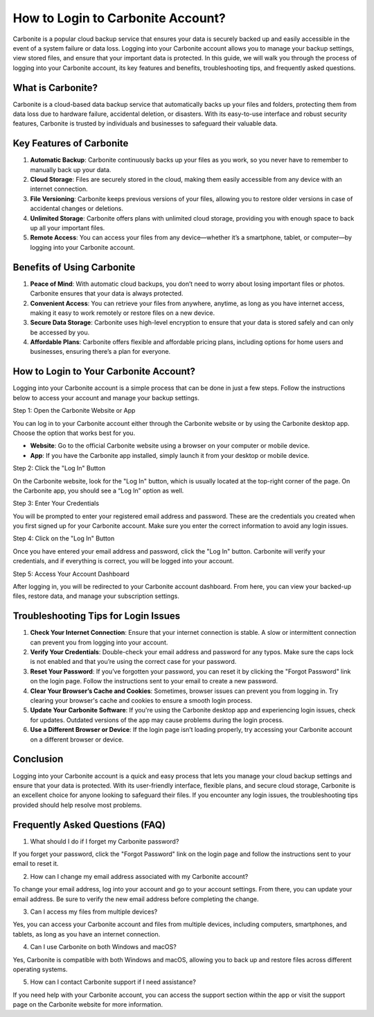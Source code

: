 How to Login to Carbonite Account?
==================================

Carbonite is a popular cloud backup service that ensures your data is securely backed up and easily accessible in the event of a system failure or data loss. Logging into your Carbonite account allows you to manage your backup settings, view stored files, and ensure that your important data is protected. In this guide, we will walk you through the process of logging into your Carbonite account, its key features and benefits, troubleshooting tips, and frequently asked questions.

What is Carbonite?
-----------------

Carbonite is a cloud-based data backup service that automatically backs up your files and folders, protecting them from data loss due to hardware failure, accidental deletion, or disasters. With its easy-to-use interface and robust security features, Carbonite is trusted by individuals and businesses to safeguard their valuable data.

Key Features of Carbonite
---------------------------

1. **Automatic Backup**: Carbonite continuously backs up your files as you work, so you never have to remember to manually back up your data.

2. **Cloud Storage**: Files are securely stored in the cloud, making them easily accessible from any device with an internet connection.

3. **File Versioning**: Carbonite keeps previous versions of your files, allowing you to restore older versions in case of accidental changes or deletions.

4. **Unlimited Storage**: Carbonite offers plans with unlimited cloud storage, providing you with enough space to back up all your important files.

5. **Remote Access**: You can access your files from any device—whether it’s a smartphone, tablet, or computer—by logging into your Carbonite account.

Benefits of Using Carbonite
---------------------------

1. **Peace of Mind**: With automatic cloud backups, you don’t need to worry about losing important files or photos. Carbonite ensures that your data is always protected.

2. **Convenient Access**: You can retrieve your files from anywhere, anytime, as long as you have internet access, making it easy to work remotely or restore files on a new device.

3. **Secure Data Storage**: Carbonite uses high-level encryption to ensure that your data is stored safely and can only be accessed by you.

4. **Affordable Plans**: Carbonite offers flexible and affordable pricing plans, including options for home users and businesses, ensuring there’s a plan for everyone.

How to Login to Your Carbonite Account?
----------------------------------------

Logging into your Carbonite account is a simple process that can be done in just a few steps. Follow the instructions below to access your account and manage your backup settings.

Step 1: Open the Carbonite Website or App

You can log in to your Carbonite account either through the Carbonite website or by using the Carbonite desktop app. Choose the option that works best for you.

- **Website**: Go to the official Carbonite website using a browser on your computer or mobile device.
- **App**: If you have the Carbonite app installed, simply launch it from your desktop or mobile device.

Step 2: Click the "Log In" Button

On the Carbonite website, look for the "Log In" button, which is usually located at the top-right corner of the page. On the Carbonite app, you should see a “Log In” option as well.

Step 3: Enter Your Credentials

You will be prompted to enter your registered email address and password. These are the credentials you created when you first signed up for your Carbonite account. Make sure you enter the correct information to avoid any login issues.

Step 4: Click on the "Log In" Button

Once you have entered your email address and password, click the "Log In" button. Carbonite will verify your credentials, and if everything is correct, you will be logged into your account.

Step 5: Access Your Account Dashboard

After logging in, you will be redirected to your Carbonite account dashboard. From here, you can view your backed-up files, restore data, and manage your subscription settings.

Troubleshooting Tips for Login Issues
--------------------------------------

1. **Check Your Internet Connection**: Ensure that your internet connection is stable. A slow or intermittent connection can prevent you from logging into your account.

2. **Verify Your Credentials**: Double-check your email address and password for any typos. Make sure the caps lock is not enabled and that you’re using the correct case for your password.

3. **Reset Your Password**: If you’ve forgotten your password, you can reset it by clicking the "Forgot Password" link on the login page. Follow the instructions sent to your email to create a new password.

4. **Clear Your Browser’s Cache and Cookies**: Sometimes, browser issues can prevent you from logging in. Try clearing your browser's cache and cookies to ensure a smooth login process.

5. **Update Your Carbonite Software**: If you're using the Carbonite desktop app and experiencing login issues, check for updates. Outdated versions of the app may cause problems during the login process.

6. **Use a Different Browser or Device**: If the login page isn’t loading properly, try accessing your Carbonite account on a different browser or device.

Conclusion
-----------

Logging into your Carbonite account is a quick and easy process that lets you manage your cloud backup settings and ensure that your data is protected. With its user-friendly interface, flexible plans, and secure cloud storage, Carbonite is an excellent choice for anyone looking to safeguard their files. If you encounter any login issues, the troubleshooting tips provided should help resolve most problems.

Frequently Asked Questions (FAQ)
---------------------------------

1. What should I do if I forget my Carbonite password?

If you forget your password, click the "Forgot Password" link on the login page and follow the instructions sent to your email to reset it.

2. How can I change my email address associated with my Carbonite account?

To change your email address, log into your account and go to your account settings. From there, you can update your email address. Be sure to verify the new email address before completing the change.

3. Can I access my files from multiple devices?

Yes, you can access your Carbonite account and files from multiple devices, including computers, smartphones, and tablets, as long as you have an internet connection.

4. Can I use Carbonite on both Windows and macOS?

Yes, Carbonite is compatible with both Windows and macOS, allowing you to back up and restore files across different operating systems.

5. How can I contact Carbonite support if I need assistance?

If you need help with your Carbonite account, you can access the support section within the app or visit the support page on the Carbonite website for more information.
